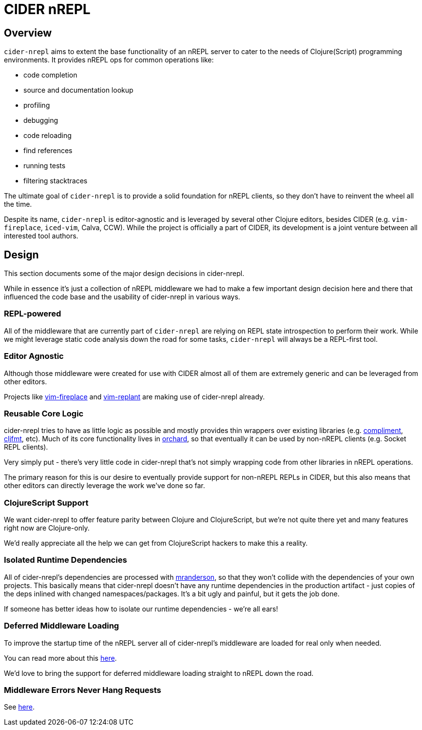 = CIDER nREPL

== Overview

`cider-nrepl` aims to extent the base functionality of an nREPL server to cater
to the needs of Clojure(Script) programming environments. It provides nREPL ops for common
operations like:

* code completion
* source and documentation lookup
* profiling
* debugging
* code reloading
* find references
* running tests
* filtering stacktraces

The ultimate goal of `cider-nrepl` is to provide a solid foundation for nREPL clients,
so they don't have to reinvent the wheel all the time.

Despite its name, `cider-nrepl` is editor-agnostic and is leveraged by several other
Clojure editors, besides CIDER (e.g. `vim-fireplace`, `iced-vim`, Calva, CCW).
While the project is officially a part of CIDER, its development is a joint
venture between all interested tool authors.

== Design

This section documents some of the major design decisions in cider-nrepl.

While in essence it's just a collection of nREPL middleware we had to
make a few important design decision here and there that influenced
the code base and the usability of cider-nrepl in various ways.

=== REPL-powered

All of the middleware that are currently part of `cider-nrepl` are relying on
REPL state introspection to perform their work. While we might leverage
static code analysis down the road for some tasks, `cider-nrepl` will always
be a REPL-first tool.

=== Editor Agnostic

Although those middleware were created for use with CIDER almost all
of them are extremely generic and can be leveraged from other editors.

Projects like https://github.com/tpope/vim-fireplace[vim-fireplace] and https://github.com/SevereOverfl0w/vim-replant[vim-replant] are making use of
cider-nrepl already.

=== Reusable Core Logic

cider-nrepl tries to have as little logic as possible and mostly
provides thin wrappers over existing libraries (e.g. https://github.com/alexander-yakushev/compliment[compliment],
https://github.com/weavejester/cljfmt[cljfmt], etc). Much of its core functionality lives in
https://github.com/clojure-emacs/orchard[orchard], so that
eventually it can be used by non-nREPL clients (e.g. Socket REPL
clients).

Very simply put - there's very little code in cider-nrepl that's not
simply wrapping code from other libraries in nREPL operations.

The primary reason for this is our desire to eventually provide
support for non-nREPL REPLs in CIDER, but this also means that other
editors can directly leverage the work we've done so far.

=== ClojureScript Support

We want cider-nrepl to offer feature parity between Clojure and
ClojureScript, but we're not quite there yet and many features right
now are Clojure-only.

We'd really appreciate all the help we can get from ClojureScript
hackers to make this a reality.

=== Isolated Runtime Dependencies

All of cider-nrepl's dependencies are processed with
https://github.com/benedekfazekas/mranderson[mranderson], so that
they won't collide with the dependencies of your own projects. This
basically means that cider-nrepl doesn't have any runtime dependencies in
the production artifact - just copies of the deps inlined with changed
namespaces/packages. It's a bit ugly and painful, but it gets the job
done.

If someone has better ideas how to isolate our runtime dependencies -
we're all ears!

=== Deferred Middleware Loading

To improve the startup time of the nREPL server all of cider-nrepl's
middleware are loaded for real only when needed.

You can read more about this
https://github.com/clojure-emacs/cider-nrepl/pull/438[here].

We'd love to bring the support for deferred middleware loading
straight to nREPL down the road.

=== Middleware Errors Never Hang Requests

See https://github.com/clojure-emacs/cider-nrepl/pull/327[here].

